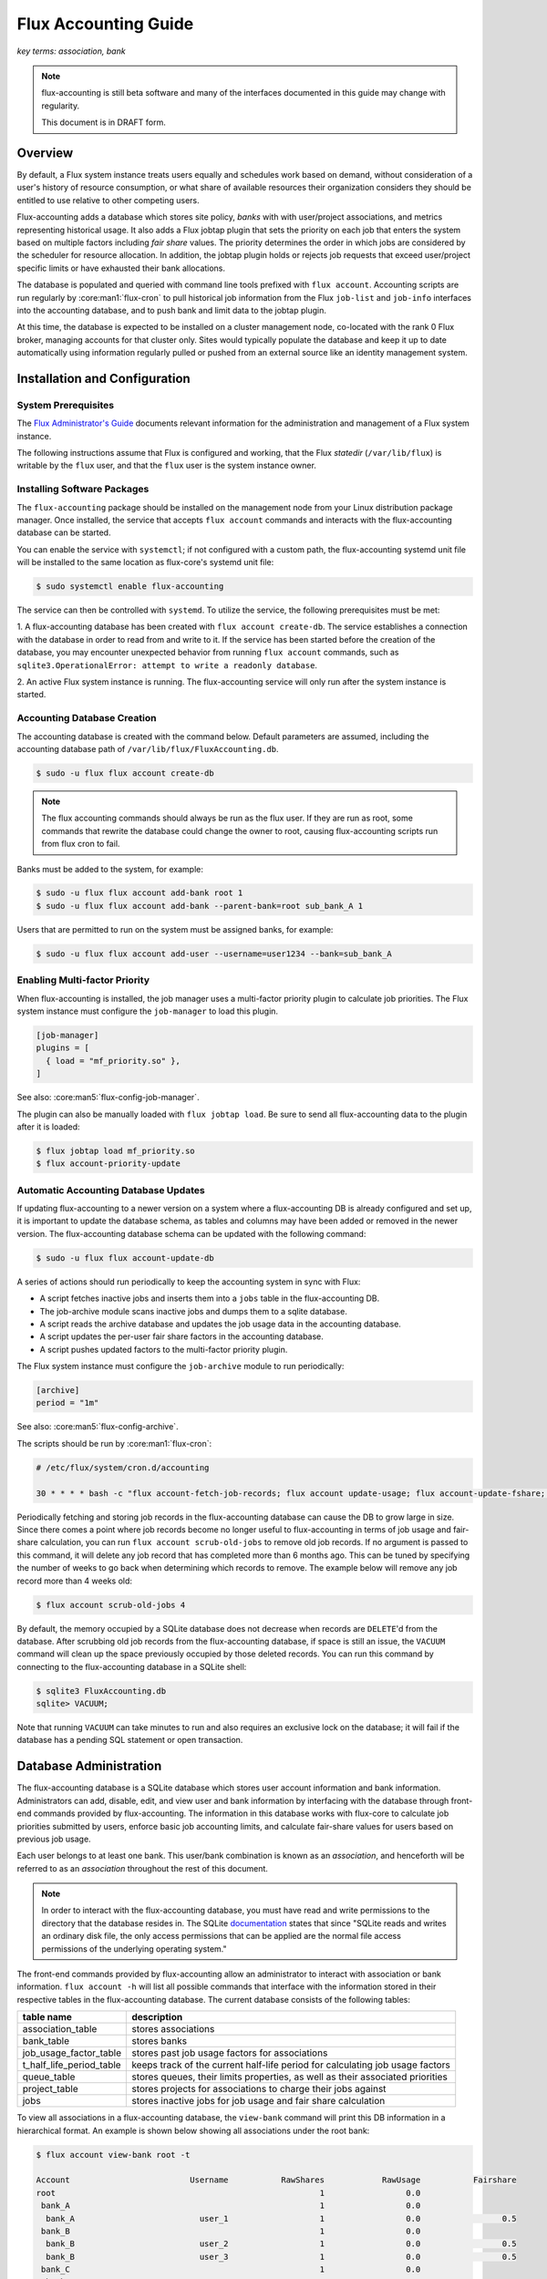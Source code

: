 .. _flux-accounting-guide:

#####################
Flux Accounting Guide
#####################

*key terms: association, bank*

.. note::
    flux-accounting is still beta software and many of the interfaces
    documented in this guide may change with regularity.

    This document is in DRAFT form.

********
Overview
********

By default, a Flux system instance treats users equally and schedules work
based on demand, without consideration of a user's history of resource
consumption, or what share of available resources their organization considers
they should be entitled to use relative to other competing users.

Flux-accounting adds a database which stores site policy, *banks* with
with user/project associations, and metrics representing historical usage.
It also adds a Flux jobtap plugin that sets the priority on each job that
enters the system based on multiple factors including *fair share* values.
The priority determines the order in which jobs are considered by the scheduler
for resource allocation.  In addition, the jobtap plugin holds or rejects job
requests that exceed user/project specific limits or have exhausted their
bank allocations.

The database is populated and queried with command line tools prefixed with
``flux account``.  Accounting scripts are run regularly by
:core:man1:`flux-cron` to pull historical job information from the Flux
``job-list`` and ``job-info`` interfaces into the accounting database,
and to push bank and limit data to the jobtap plugin.

At this time, the database is expected to be installed on a cluster management
node, co-located with the rank 0 Flux broker, managing accounts for that
cluster only.  Sites would typically populate the database and keep it up to
date automatically using information regularly pulled or pushed from an
external source like an identity management system.

******************************
Installation and Configuration
******************************

System Prerequisites
====================

The `Flux Administrator's Guide <https://flux-framework.readthedocs.io/projects/flux-core/en/latest/guide/admin.html>`_ documents relevant information for
the administration and management of a Flux system instance.

The following instructions assume that Flux is configured and working, that
the Flux *statedir* (``/var/lib/flux``) is writable by the ``flux`` user,
and that the ``flux`` user is the system instance owner.

Installing Software Packages
============================

The ``flux-accounting`` package should be installed on the management node
from your Linux distribution package manager. Once installed, the service
that accepts ``flux account`` commands and interacts with the flux-accounting
database can be started.

You can enable the service with ``systemctl``; if not configured with a custom
path, the flux-accounting systemd unit file will be installed to the same
location as flux-core's systemd unit file:

.. code-block:: console

  $ sudo systemctl enable flux-accounting

The service can then be controlled with ``systemd``. To utilize the service,
the following prerequisites must be met:

1. A flux-accounting database has been created with ``flux account create-db``.
The service establishes a connection with the database in order to read from
and write to it. If the service has been started before the creation of the
database, you may encounter unexpected behavior from running ``flux account``
commands, such as ``sqlite3.OperationalError: attempt to write a readonly database``.

2. An active Flux system instance is running. The flux-accounting service will
only run after the system instance is started.

Accounting Database Creation
============================

The accounting database is created with the command below.  Default
parameters are assumed, including the accounting database path of
``/var/lib/flux/FluxAccounting.db``.

.. code-block:: console

 $ sudo -u flux flux account create-db

.. note::
    The flux accounting commands should always be run as the flux user. If they
    are run as root, some commands that rewrite the database could change the
    owner to root, causing flux-accounting scripts run from flux cron to fail.

Banks must be added to the system, for example:

.. code-block:: console

 $ sudo -u flux flux account add-bank root 1
 $ sudo -u flux flux account add-bank --parent-bank=root sub_bank_A 1

Users that are permitted to run on the system must be assigned banks,
for example:

.. code-block:: console

 $ sudo -u flux flux account add-user --username=user1234 --bank=sub_bank_A

Enabling Multi-factor Priority
==============================

When flux-accounting is installed, the job manager uses a multi-factor
priority plugin to calculate job priorities.  The Flux system instance must
configure the ``job-manager`` to load this plugin.

.. code-block:: toml

 [job-manager]
 plugins = [
   { load = "mf_priority.so" },
 ]

See also: :core:man5:`flux-config-job-manager`.

The plugin can also be manually loaded with ``flux jobtap load``. Be sure to
send all flux-accounting data to the plugin after it is loaded:

.. code-block:: console

 $ flux jobtap load mf_priority.so
 $ flux account-priority-update

Automatic Accounting Database Updates
=====================================

If updating flux-accounting to a newer version on a system where a
flux-accounting DB is already configured and set up, it is important to update
the database schema, as tables and columns may have been added or removed in
the newer version. The flux-accounting database schema can be updated with the
following command:

.. code-block:: console

 $ sudo -u flux flux account-update-db

A series of actions should run periodically to keep the accounting
system in sync with Flux:

- A script fetches inactive jobs and inserts them into a ``jobs`` table in the
  flux-accounting DB.
- The job-archive module scans inactive jobs and dumps them to a sqlite
  database.
- A script reads the archive database and updates the job usage data in the
  accounting database.
- A script updates the per-user fair share factors in the accounting database.
- A script pushes updated factors to the multi-factor priority plugin.

The Flux system instance must configure the ``job-archive`` module to run
periodically:

.. code-block:: toml

 [archive]
 period = "1m"

See also: :core:man5:`flux-config-archive`.

The scripts should be run by :core:man1:`flux-cron`:

.. code-block:: console

 # /etc/flux/system/cron.d/accounting

 30 * * * * bash -c "flux account-fetch-job-records; flux account update-usage; flux account-update-fshare; flux account-priority-update"

Periodically fetching and storing job records in the flux-accounting database
can cause the DB to grow large in size. Since there comes a point where job
records become no longer useful to flux-accounting in terms of job usage and
fair-share calculation, you can run ``flux account scrub-old-jobs`` to
remove old job records. If no argument is passed to this command, it will
delete any job record that has completed more than 6 months ago. This can be
tuned by specifying the number of weeks to go back when determining which
records to remove. The example below will remove any job record more than 4
weeks old:

.. code-block:: console

 $ flux account scrub-old-jobs 4

By default, the memory occupied by a SQLite database does not decrease when
records are ``DELETE``'d from the database. After scrubbing old job records
from the flux-accounting database, if space is still an issue, the ``VACUUM``
command will clean up the space previously occupied by those deleted records.
You can run this command by connecting to the flux-accounting database in a
SQLite shell:

.. code-block:: console

 $ sqlite3 FluxAccounting.db
 sqlite> VACUUM;

Note that running ``VACUUM`` can take minutes to run and also requires an
exclusive lock on the database; it will fail if the database has a pending SQL
statement or open transaction.

***********************
Database Administration
***********************

The flux-accounting database is a SQLite database which stores user account
information and bank information. Administrators can add, disable, edit, and
view user and bank information by interfacing with the database through
front-end commands provided by flux-accounting. The information in this
database works with flux-core to calculate job priorities submitted by users,
enforce basic job accounting limits, and calculate fair-share values for
users based on previous job usage.

Each user belongs to at least one bank. This user/bank combination is known
as an *association*, and henceforth will be referred to as an *association*
throughout the rest of this document.

.. note::
    In order to interact with the flux-accounting database, you must have read
    and write permissions to the directory that the database resides in. The
    SQLite documentation_ states that since "SQLite reads and writes an ordinary
    disk file, the only access permissions that can be applied are the normal
    file access permissions of the underlying operating system."

The front-end commands provided by flux-accounting allow an administrator to
interact with association or bank information.  ``flux account -h`` will list
all possible commands that interface with the information stored in their
respective tables in the flux-accounting database. The current database
consists of the following tables:

+--------------------------+--------------------------------------------------+
| table name               | description                                      |
+==========================+==================================================+
| association_table        | stores associations                              |
+--------------------------+--------------------------------------------------+
| bank_table               | stores banks                                     |
+--------------------------+--------------------------------------------------+
| job_usage_factor_table   | stores past job usage factors for associations   |
+--------------------------+--------------------------------------------------+
| t_half_life_period_table | keeps track of the current half-life period for  |
|                          | calculating job usage factors                    |
+--------------------------+--------------------------------------------------+
| queue_table              | stores queues, their limits properties, as well  |
|                          | as their associated priorities                   |
+--------------------------+--------------------------------------------------+
| project_table            | stores projects for associations to charge their |
|                          | jobs against                                     |
+--------------------------+--------------------------------------------------+
| jobs                     | stores inactive jobs for job usage and fair      |
|                          | share calculation                                |
+--------------------------+--------------------------------------------------+

To view all associations in a flux-accounting database, the ``view-bank`` 
command will print this DB information in a hierarchical format. An example is
shown below showing all associations under the root bank:

.. code-block:: console

 $ flux account view-bank root -t

 Account                         Username           RawShares            RawUsage           Fairshare
 root                                                       1                 0.0
  bank_A                                                    1                 0.0
   bank_A                          user_1                   1                 0.0                 0.5
  bank_B                                                    1                 0.0
   bank_B                          user_2                   1                 0.0                 0.5
   bank_B                          user_3                   1                 0.0                 0.5
  bank_C                                                    1                 0.0
   bank_C_a                                                 1                 0.0
    bank_C_a                       user_4                   1                 0.0                 0.5
   bank_C_b                                                 1                 0.0
    bank_C_b                       user_5                   1                 0.0                 0.5
    bank_C_b                       user_6                   1                 0.0                 0.5


****************************
Job Usage Factor Calculation
****************************

An association's job usage represents their usage on a cluster in relation to
the size of their jobs and how long they ran. The raw job usage value is
defined as the sum of products of the number of nodes used (``nnodes``) and
time elapsed (``t_elapsed``):

.. code-block:: console

  RawUsage = sum(nnodes * t_elapsed)

This job usage factor per association has a half-life decay applied to it as
time passes. By default, this half-life decay is applied to jobs every week
for four weeks; jobs older than four weeks no longer play a role in determining
an association's job usage factor. The configuration parameters that determine
how to represent a half-life for jobs and how long to consider jobs as part of
an association's overall job usage are represented by **PriorityDecayHalfLife**
and  **PriorityUsageResetPeriod**, respectively. These parameters are
configured when the flux-accounting database is first created.

Example Job Usage Calculation
=============================

Below is an example of how flux-accounting calculates an association's current
job usage. Let's say a user has the following job records from the most
recent half-life period (by default, jobs that have completed in the
last week):

.. code-block:: console

     UserID Username  JobID         T_Submit            T_Run       T_Inactive  Nodes                                                                               R
  0    1002     1002    102 1605633403.22141 1605635403.22141 1605637403.22141      2  {"version":1,"execution": {"R_lite":[{"rank":"0","children": {"core": "0"}}]}}
  1    1002     1002    103 1605633403.22206 1605635403.22206 1605637403.22206      2  {"version":1,"execution": {"R_lite":[{"rank":"0","children": {"core": "0"}}]}}
  2    1002     1002    104 1605633403.22285 1605635403.22286 1605637403.22286      2  {"version":1,"execution": {"R_lite":[{"rank":"0","children": {"core": "0"}}]}}
  3    1002     1002    105 1605633403.22347 1605635403.22348 1605637403.22348      1  {"version":1,"execution": {"R_lite":[{"rank":"0","children": {"core": "0"}}]}}
  4    1002     1002    106 1605633403.22416 1605635403.22416 1605637403.22416      1  {"version":1,"execution": {"R_lite":[{"rank":"0","children": {"core": "0"}}]}}

From these job records, we can gather the following information:

* total nodes used (``nnodes``): 8
* total time elapsed (``t_elapsed``): 10000.0

So, the usage of the association from this current half life is:

.. code-block:: console

  sum(nnodes * t_elapsed) = (2 * 2000) + (2 * 2000) + (2 * 2000) + (1 * 2000) + (1 * 2000)
                          = 4000 + 4000 + 4000 + 2000 + 2000
                          = 16000

This current job usage is then added to the association's previous job usage
stored in the flux-accounting database. This sum then represents the
association's overall job usage.

****************************
Multi-Factor Priority Plugin
****************************

The multi-factor priority plugin is a jobtap_ plugin that generates
an integer job priority for incoming jobs in a Flux system instance. It uses
a number of factors to calculate a priority and, in the future, can add more
factors. Each factor :math:`F` has an associated integer weight :math:`W`
that determines its importance in the overall priority calculation. The
current factors present in the multi-factor priority plugin are:

fair-share
  The ratio between the amount of resources allocated vs. resources
  consumed. See the :ref:`Glossary definition <glossary-section>` for a more
  detailed explanation of how fair-share is utilized within flux-accounting.

queue
  A configurable factor assigned to a queue.

bank
  A configurable factor assigned to a bank.

urgency
  A user-controlled factor to prioritize their own jobs.

Thus the priority :math:`P` is calculated as follows:

.. math::

  P = (F_{fairshare} \times W_{fairshare})
      + (F_{queue} \times W_{queue})
      + (F_{bank} \times W_{bank})
      + ((F_{urgency} - 16) \times W_{urgency})

Each of these factors can be configured with a custom weight to increase their
relevance to the final calculation of a job's integer priority. By default,
fair-share has a weight of 100000 and the queue the job is submitted in has a
weight of 10000. These can be modified to change how a job's priority is
calculated. For example, if you wanted the queue to be more of a factor than
fair-share, you can adjust each factor's weight accordingly:

.. code-block:: console

 $ flux account edit-factor --factor=fairshare --weight=1000
 $ flux account edit-factor --factor=queue --weight=100000
 $ flux account edit-factor --factor=bank --weight=500
 $ flux account-priority-update

Limits
======

In addition to generating an integer priority for submitted jobs in a Flux
system instance, the multi-factor priority plugin also enforces various limits
to regulate use of the system. For more details on the types of limits and how
they are enforced, see :doc:`../components/limits`.

Queue Permissions Configuration
===============================

The priority plugin can enforce restrictions on which associations can submit
jobs under certain queues. This is done by configuring an association's list of
permissible queues in their ``queues`` attribute. If configured, these
permissions will be shared with the priority plugin and enforced when an
association submits a job. If an association tries to submit a job to a queue
where they do not have access, their job will be rejected during the job's
validation.

To enforce these kinds of permissions, ensure that both flux-accounting's
``queue_table`` is configured with the queues you want to restrict access to as
well as the associations' ``queues`` attributes.

.. note::

  If an association submits a job under a queue which flux-accounting does not
  know about (i.e it is not in flux-accounting's ``queue_table``), it will
  **still allow** the job to run.

example
-------

As an example, let's configure flux-accounting with the following three queues:

.. code-block:: console

  $ flux account add-queue bronze
  $ flux account add-queue silver
  $ flux account add-queue gold

And an association's ``queues`` attribute:

.. code-block:: console

  $ flux account add-user --username=user1 --bank=bankA --queues="bronze"

If the association attempts to submit a job to the ``silver`` queue, their job
will be rejected on submission:

.. code-block:: console

  $ flux job submit --queue=silver my_job
  Queue not valid for user: silver

Queue Priority Calculation Configuration
========================================

Mentioned above, the queue that a job is submitted under can influence its
calculated priority. Priorities specific to queues can be configured in the
flux-accounting database when they are first added:

.. code-block:: console

  $ flux account add-queue bronze --priority=100

Or changed later on:

.. code-block:: console

  $ flux account edit-queue bronze --priority=500

If a priority is not specified when a queue is added, it will have a priority
of 0, meaning it will not positively or negatively affect a job's integer
priority.

example
-------

Given an association with a fair-share value of 0.5, the priority plugin loaded
and configured to just use its default factor weights, let's walk through how a
job's priority could be affected by running under certain queues. Assume the
following configuration for queues and their associated priorities:

+-------------+----------+
| queue       | priority |
+=============+==========+
| bronze      | 100      |
+-------------+----------+
| silver      | 300      |
+-------------+----------+
| gold        | 500      |
+-------------+----------+

If the association submitted their job with default urgency in the ``bronze``
queue, their priority would be:

:math:`P = (0.5 \times 100000) + (100 \times 10000) + (16 - 16) = (50000) + (1000000) = 1050000`

versus this same job submitted in the ``gold`` queue:

:math:`P = (0.5 \times 100000) + (500 \times 10000) + (16 - 16) = (50000) + (5000000) = 5050000`

Queue Limit Configuration
=========================

Like per-association job limits, queues in flux-accounting can be configured to
enforce a max running jobs limit for associations. Each queue has a
``max_running_jobs`` property that can set when creating a queue for the first
time or changed at a later date:

.. code-block:: console

    $ flux account edit-queue bronze --max-running-jobs=3

The above example will set a max running jobs limit of 3 running jobs
per-association. Any subsequently submitted jobs will be held with a
queue-specific dependency until one of the association's currently running jobs
in that queue completes.

.. _glossary-section:

********
Glossary
********

association
  A 2-tuple combination of a username and bank name.

bank
  An account that contains associations.

fair-share
  A metric used to ensure equitable resource allocation among associations
  within a shared system. It represents the ratio between the amount of
  resources an association is allocated versus the amount actually consumed.
  The fair-share value influences an association's priority when submitting
  jobs to the system, adjusting dynamically to reflect current usage compared
  to allocated quotas. High consumption relative to allocation can decrease an
  association's fair-share value, reducing their priority for future resource
  allocation, thereby promoting balanced usage across all associations to
  maintain system fairness and efficiency.

.. note::

 The design of flux-accounting was driven by LLNL site requirements. Years ago,
 the design of `Slurm accounting`_ and its `multi-factor priority
 plugin`_ were driven by similar LLNL site requirements. We chose to
 reuse terminology and concepts from Slurm to facilitate a smooth transition to
 Flux. The flux-accounting code base is all completely new, however.

.. _documentation: https://sqlite.org/omitted.html

.. _Slurm accounting: https://slurm.schedmd.com/accounting.html

.. _multi-factor priority plugin: https://slurm.schedmd.com/priority_multifactor.html

.. _jobtap: https://flux-framework.readthedocs.io/projects/flux-core/en/latest/man7/flux-jobtap-plugins.html#flux-jobtap-plugins-7

.. _states: https://flux-framework.readthedocs.io/projects/flux-rfc/en/latest/spec_21.html
